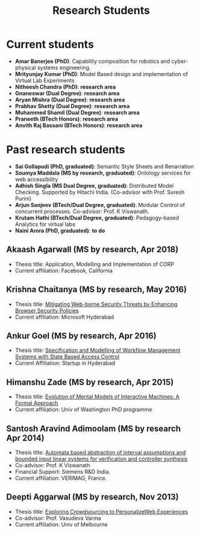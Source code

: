 #+TITLE: Research Students
#+DESCRIPTION: A list of current and past research students
#+TAGS:
#+FEATURED: false
#+TIMESTAMP: 2024-12-14T02:39:03+00:00
#+FILENAME: students

* Current students
- *Amar Banerjee (PhD)*: Capability composition for robotics and cyber-physical systems engineering.
- *Mrityunjay Kumar (PhD)*: Model Based design and implementation of Virtual Lab Experiments
- *Nitheesh Chandra (PhD)*: *research area*
- *Gnaneswar (Dual Degree)*: *research area*
- *Aryan Mishra (Dual Degree)*: *research area*
- *Prabhav Shetty (Dual Degree)*: *research area*
- *Muhammed Shamil (Dual Degree)*: *research area*
- *Praneeth (BTech Honors)*: *research area*
- *Anvith Raj Bassani (BTech Honors)*: *research area*

* Past research students
- *Sai Gollapudi (PhD, graduated)*: Semantic Style Sheets and Renarration
- *Soumya Maddala (MS by research, graduated)*: Ontology services for web accessibility
- *Adhish Singla (MS Dual Degree, graduated)*: Distributed Model Checking. Supported by Hitachi India. (Co-advisor with Prof. Suresh Purini)
- *Arjun Sanjeev (BTech/Dual Degree, graduated)*: Modular Control of concurrent processes. Co-advisor: Prof. K Viswanath.
- *Krutam Hathi (BTech/Dual Degree, graduated)*: Pedagogy-based Analytics for virtual labs
- *Naini Arora (PhD, graduated)*: *to do*

** Akaash Agarwall (MS by research, Apr 2018)
- Thesis title: Application, Modelling and Implementation of CORP
- Current affiliation: Facebook, California

** Krishna Chaitanya (MS by research, May 2016)
- Thesis title: [[http://web2py.iiit.ac.in/research_centres/publications/view_publication/mastersthesis/407][Mitigating Web-borne Security Threats by Enhancing Browser Security Policies]]
- Current affiliation: Microsoft Hyderabad

** Ankur Goel (MS by research, Apr 2016)
- Thesis title: [[http://web2py.iiit.ac.in/research_centres/publications/view_publication/mastersthesis/412][Specification and Modelling of Workflow Management Systems with State Based Access Control]]
- Current Affiliation: Startup in Hyderabad

** Himanshu Zade (MS by research, Apr 2015)
- Thesis title: [[http://web2py.iiit.ac.in/research_centres/publications/view_publication/mastersthesis/336][Evolution of Mental Models of Interactive Machines: A Formal Approach]]
- Current affiliation: Univ of Washington PhD programme

** Santosh Aravind Adimoolam (MS by research Apr 2014)
- Thesis title: [[http://web2py.iiit.ac.in/research_centres/publications/view_publication/mastersthesis/300][Automata based abstraction of interval assumptions and bounded input linear systems for verification and controller synthesis]]
- Co-advisor: Prof. K Viswanath
- Financial Support: Siemens R&D India.
- Current affiliation: VERIMAG, France.

** Deepti Aggarwal (MS by research, Nov 2013)
- Thesis title: [[http://web2py.iiit.ac.in/research_centres/publications/view_publication/mastersthesis/232][Exploring Crowdsourcing to PersonalizeWeb Experiences]]
- Co-advisor: Prof. Vasudeva Varma
- Current affiliation: Univ of Melbourne
